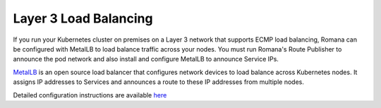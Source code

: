 Layer 3 Load Balancing
~~~~~~~~~~~~~~~~~~~~~~

If you run your Kubernetes cluster on premises on a Layer 3 network that supports ECMP load balancing, Romana can be configured with MetalLB to load balance traffic across your nodes. You must run Romana's Route Publisher to announce the pod network and also install and configure MetalLB to announce Service IPs.

`MetalLB <https://metallb.universe.tf/>`__ is an open source load balancer that configures network devices to load balance across Kubernetes nodes. It assigns IP addresses to Services and announces a route to these IP addresses from multiple nodes. 

Detailed configuration instructions are available `here <https://master--metallb.netlify.com/configuration/romana/>`__
